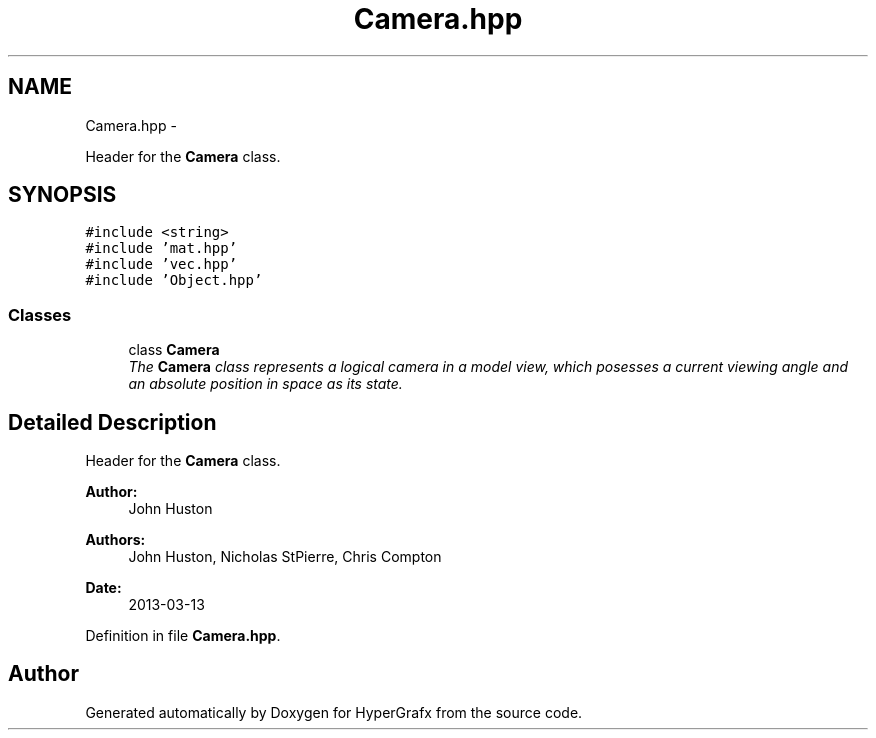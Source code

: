 .TH "Camera.hpp" 3 "Fri Mar 29 2013" "Version 31337" "HyperGrafx" \" -*- nroff -*-
.ad l
.nh
.SH NAME
Camera.hpp \- 
.PP
Header for the \fBCamera\fP class\&.  

.SH SYNOPSIS
.br
.PP
\fC#include <string>\fP
.br
\fC#include 'mat\&.hpp'\fP
.br
\fC#include 'vec\&.hpp'\fP
.br
\fC#include 'Object\&.hpp'\fP
.br

.SS "Classes"

.in +1c
.ti -1c
.RI "class \fBCamera\fP"
.br
.RI "\fIThe \fBCamera\fP class represents a logical camera in a model view, which posesses a current viewing angle and an absolute position in space as its state\&. \fP"
.in -1c
.SH "Detailed Description"
.PP 
Header for the \fBCamera\fP class\&. 

\fBAuthor:\fP
.RS 4
John Huston 
.RE
.PP
\fBAuthors:\fP
.RS 4
John Huston, Nicholas StPierre, Chris Compton 
.RE
.PP
\fBDate:\fP
.RS 4
2013-03-13 
.RE
.PP

.PP
Definition in file \fBCamera\&.hpp\fP\&.
.SH "Author"
.PP 
Generated automatically by Doxygen for HyperGrafx from the source code\&.
